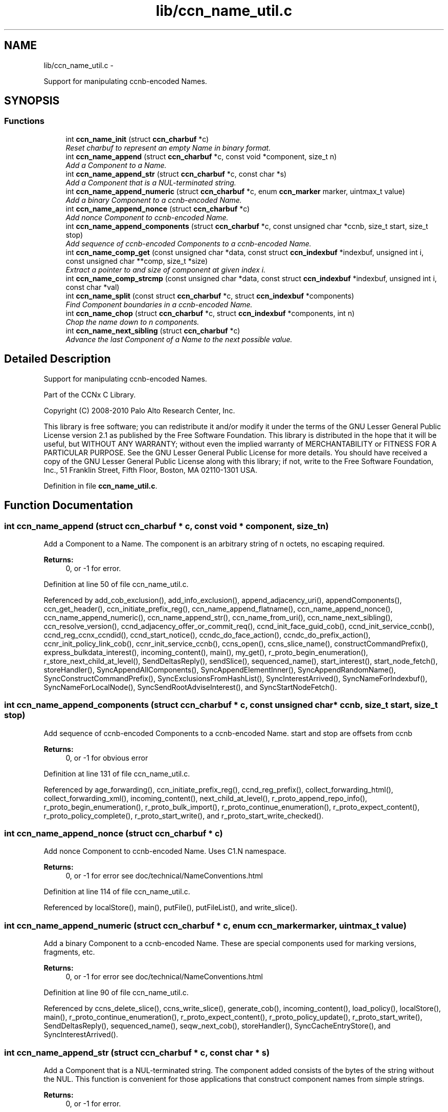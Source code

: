 .TH "lib/ccn_name_util.c" 3 "8 Dec 2012" "Version 0.7.0" "Content-Centric Networking in C" \" -*- nroff -*-
.ad l
.nh
.SH NAME
lib/ccn_name_util.c \- 
.PP
Support for manipulating ccnb-encoded Names.  

.SH SYNOPSIS
.br
.PP
.SS "Functions"

.in +1c
.ti -1c
.RI "int \fBccn_name_init\fP (struct \fBccn_charbuf\fP *c)"
.br
.RI "\fIReset charbuf to represent an empty Name in binary format. \fP"
.ti -1c
.RI "int \fBccn_name_append\fP (struct \fBccn_charbuf\fP *c, const void *component, size_t n)"
.br
.RI "\fIAdd a Component to a Name. \fP"
.ti -1c
.RI "int \fBccn_name_append_str\fP (struct \fBccn_charbuf\fP *c, const char *s)"
.br
.RI "\fIAdd a Component that is a NUL-terminated string. \fP"
.ti -1c
.RI "int \fBccn_name_append_numeric\fP (struct \fBccn_charbuf\fP *c, enum \fBccn_marker\fP marker, uintmax_t value)"
.br
.RI "\fIAdd a binary Component to a ccnb-encoded Name. \fP"
.ti -1c
.RI "int \fBccn_name_append_nonce\fP (struct \fBccn_charbuf\fP *c)"
.br
.RI "\fIAdd nonce Component to ccnb-encoded Name. \fP"
.ti -1c
.RI "int \fBccn_name_append_components\fP (struct \fBccn_charbuf\fP *c, const unsigned char *ccnb, size_t start, size_t stop)"
.br
.RI "\fIAdd sequence of ccnb-encoded Components to a ccnb-encoded Name. \fP"
.ti -1c
.RI "int \fBccn_name_comp_get\fP (const unsigned char *data, const struct \fBccn_indexbuf\fP *indexbuf, unsigned int i, const unsigned char **comp, size_t *size)"
.br
.RI "\fIExtract a pointer to and size of component at given index i. \fP"
.ti -1c
.RI "int \fBccn_name_comp_strcmp\fP (const unsigned char *data, const struct \fBccn_indexbuf\fP *indexbuf, unsigned int i, const char *val)"
.br
.ti -1c
.RI "int \fBccn_name_split\fP (const struct \fBccn_charbuf\fP *c, struct \fBccn_indexbuf\fP *components)"
.br
.RI "\fIFind Component boundaries in a ccnb-encoded Name. \fP"
.ti -1c
.RI "int \fBccn_name_chop\fP (struct \fBccn_charbuf\fP *c, struct \fBccn_indexbuf\fP *components, int n)"
.br
.RI "\fIChop the name down to n components. \fP"
.ti -1c
.RI "int \fBccn_name_next_sibling\fP (struct \fBccn_charbuf\fP *c)"
.br
.RI "\fIAdvance the last Component of a Name to the next possible value. \fP"
.in -1c
.SH "Detailed Description"
.PP 
Support for manipulating ccnb-encoded Names. 

Part of the CCNx C Library.
.PP
Copyright (C) 2008-2010 Palo Alto Research Center, Inc.
.PP
This library is free software; you can redistribute it and/or modify it under the terms of the GNU Lesser General Public License version 2.1 as published by the Free Software Foundation. This library is distributed in the hope that it will be useful, but WITHOUT ANY WARRANTY; without even the implied warranty of MERCHANTABILITY or FITNESS FOR A PARTICULAR PURPOSE. See the GNU Lesser General Public License for more details. You should have received a copy of the GNU Lesser General Public License along with this library; if not, write to the Free Software Foundation, Inc., 51 Franklin Street, Fifth Floor, Boston, MA 02110-1301 USA. 
.PP
Definition in file \fBccn_name_util.c\fP.
.SH "Function Documentation"
.PP 
.SS "int ccn_name_append (struct \fBccn_charbuf\fP * c, const void * component, size_t n)"
.PP
Add a Component to a Name. The component is an arbitrary string of n octets, no escaping required. 
.PP
\fBReturns:\fP
.RS 4
0, or -1 for error. 
.RE
.PP

.PP
Definition at line 50 of file ccn_name_util.c.
.PP
Referenced by add_cob_exclusion(), add_info_exclusion(), append_adjacency_uri(), appendComponents(), ccn_get_header(), ccn_initiate_prefix_reg(), ccn_name_append_flatname(), ccn_name_append_nonce(), ccn_name_append_numeric(), ccn_name_append_str(), ccn_name_from_uri(), ccn_name_next_sibling(), ccn_resolve_version(), ccnd_adjacency_offer_or_commit_req(), ccnd_init_face_guid_cob(), ccnd_init_service_ccnb(), ccnd_reg_ccnx_ccndid(), ccnd_start_notice(), ccndc_do_face_action(), ccndc_do_prefix_action(), ccnr_init_policy_link_cob(), ccnr_init_service_ccnb(), ccns_open(), ccns_slice_name(), constructCommandPrefix(), express_bulkdata_interest(), incoming_content(), main(), my_get(), r_proto_begin_enumeration(), r_store_next_child_at_level(), SendDeltasReply(), sendSlice(), sequenced_name(), start_interest(), start_node_fetch(), storeHandler(), SyncAppendAllComponents(), SyncAppendElementInner(), SyncAppendRandomName(), SyncConstructCommandPrefix(), SyncExclusionsFromHashList(), SyncInterestArrived(), SyncNameForIndexbuf(), SyncNameForLocalNode(), SyncSendRootAdviseInterest(), and SyncStartNodeFetch().
.SS "int ccn_name_append_components (struct \fBccn_charbuf\fP * c, const unsigned char * ccnb, size_t start, size_t stop)"
.PP
Add sequence of ccnb-encoded Components to a ccnb-encoded Name. start and stop are offsets from ccnb 
.PP
\fBReturns:\fP
.RS 4
0, or -1 for obvious error 
.RE
.PP

.PP
Definition at line 131 of file ccn_name_util.c.
.PP
Referenced by age_forwarding(), ccn_initiate_prefix_reg(), ccnd_reg_prefix(), collect_forwarding_html(), collect_forwarding_xml(), incoming_content(), next_child_at_level(), r_proto_append_repo_info(), r_proto_begin_enumeration(), r_proto_bulk_import(), r_proto_continue_enumeration(), r_proto_expect_content(), r_proto_policy_complete(), r_proto_start_write(), and r_proto_start_write_checked().
.SS "int ccn_name_append_nonce (struct \fBccn_charbuf\fP * c)"
.PP
Add nonce Component to ccnb-encoded Name. Uses C1.N namespace. 
.PP
\fBReturns:\fP
.RS 4
0, or -1 for error see doc/technical/NameConventions.html 
.RE
.PP

.PP
Definition at line 114 of file ccn_name_util.c.
.PP
Referenced by localStore(), main(), putFile(), putFileList(), and write_slice().
.SS "int ccn_name_append_numeric (struct \fBccn_charbuf\fP * c, enum \fBccn_marker\fP marker, uintmax_t value)"
.PP
Add a binary Component to a ccnb-encoded Name. These are special components used for marking versions, fragments, etc. 
.PP
\fBReturns:\fP
.RS 4
0, or -1 for error see doc/technical/NameConventions.html 
.RE
.PP

.PP
Definition at line 90 of file ccn_name_util.c.
.PP
Referenced by ccns_delete_slice(), ccns_write_slice(), generate_cob(), incoming_content(), load_policy(), localStore(), main(), r_proto_continue_enumeration(), r_proto_expect_content(), r_proto_policy_update(), r_proto_start_write(), SendDeltasReply(), sequenced_name(), seqw_next_cob(), storeHandler(), SyncCacheEntryStore(), and SyncInterestArrived().
.SS "int ccn_name_append_str (struct \fBccn_charbuf\fP * c, const char * s)"
.PP
Add a Component that is a NUL-terminated string. The component added consists of the bytes of the string without the NUL. This function is convenient for those applications that construct component names from simple strings. 
.PP
\fBReturns:\fP
.RS 4
0, or -1 for error. 
.RE
.PP

.PP
Definition at line 77 of file ccn_name_util.c.
.PP
Referenced by ccn_get_header(), ccn_initiate_prefix_reg(), ccnd_start_notice(), ccndc_do_face_action(), ccndc_do_prefix_action(), ccns_open(), constructCommandPrefix(), encode_message(), existingRootOp(), main(), my_get(), putFileList(), SendDeltasReply(), sendSlice(), start_interest(), SyncConstructCommandPrefix(), and SyncNameForLocalNode().
.SS "int ccn_name_chop (struct \fBccn_charbuf\fP * c, struct \fBccn_indexbuf\fP * components, int n)"
.PP
Chop the name down to n components. \fBParameters:\fP
.RS 4
\fIc\fP contains a ccnb-encoded Name 
.br
\fIcomponents\fP may be NULL; if provided it must be consistent with some prefix of the name, and is updated accordingly. 
.br
\fIn\fP is the number or components to leave, or, if negative, specifies how many components to remove, e.g. -1 will remove just the last component. 
.RE
.PP
\fBReturns:\fP
.RS 4
-1 for error, otherwise the new number of Components 
.RE
.PP

.PP
Definition at line 226 of file ccn_name_util.c.
.PP
Referenced by adjust_regprefix(), ccn_name_chop(), ccn_name_next_sibling(), load_policy(), main(), r_proto_policy_update(), and write_slice().
.SS "int ccn_name_comp_get (const unsigned char * data, const struct \fBccn_indexbuf\fP * indexbuf, unsigned int i, const unsigned char ** comp, size_t * size)"
.PP
Extract a pointer to and size of component at given index i. The first component is index 0. 
.PP
\fBReturns:\fP
.RS 4
0, or -1 for error. 
.RE
.PP

.PP
Definition at line 152 of file ccn_name_util.c.
.PP
Referenced by advise_interest_arrived(), ccn_name_comp_strcmp(), ccn_resolve_version(), ccn_sign_content(), ccnd_answer_by_guid(), ccnd_answer_req(), ccnd_uri_listen(), ccnr_answer_req(), ccnr_uri_listen(), check_offer_matches_my_solicit(), load_policy(), name_comp_equal_prefix(), r_proto_bulk_import(), r_proto_check_exclude(), r_proto_policy_complete(), r_util_name_comp_compare(), SyncInterestArrived(), SyncNameForIndexbuf(), and SyncRootAdviseResponse().
.SS "int ccn_name_comp_strcmp (const unsigned char * data, const struct \fBccn_indexbuf\fP * indexbuf, unsigned int i, const char * val)"
.PP
Definition at line 182 of file ccn_name_util.c.
.PP
Referenced by decode_message().
.SS "int ccn_name_init (struct \fBccn_charbuf\fP * c)"
.PP
Reset charbuf to represent an empty Name in binary format. \fBReturns:\fP
.RS 4
0, or -1 for error. 
.RE
.PP

.PP
Definition at line 33 of file ccn_name_util.c.
.PP
Referenced by add_cob_exclusion(), add_info_exclusion(), age_forwarding(), appendName(), ccn_initiate_prefix_reg(), ccn_name_from_uri(), ccn_uri_append_flatname(), ccnd_reg_prefix(), ccnd_reg_uri(), ccndc_do_face_action(), ccndc_do_prefix_action(), ccndc_initialize_data(), ccns_slice_create(), collect_forwarding_html(), collect_forwarding_xml(), constructCommandPrefix(), encode_message(), existingRootOp(), incoming_content(), main(), next_child_at_level(), putFileList(), r_match_match_interests(), r_proto_append_repo_info(), r_proto_begin_enumeration(), r_proto_bulk_import(), r_proto_continue_enumeration(), r_proto_expect_content(), r_proto_policy_complete(), r_proto_start_write(), r_proto_start_write_checked(), r_store_next_child_at_level(), r_sync_notify_content(), sendSlice(), stuff_link_check(), SyncConstructCommandPrefix(), SyncExclusionsFromHashList(), SyncNameForIndexbuf(), SyncNameForLocalNode(), and test_flatname().
.SS "int ccn_name_next_sibling (struct \fBccn_charbuf\fP * c)"
.PP
Advance the last Component of a Name to the next possible value. \fBParameters:\fP
.RS 4
\fIc\fP contains a ccnb-encoded Name to be updated. 
.RE
.PP
\fBReturns:\fP
.RS 4
-1 for error, otherwise the number of Components 
.RE
.PP

.PP
Definition at line 262 of file ccn_name_util.c.
.PP
Referenced by main(), next_child_at_level(), and r_store_next_child_at_level().
.SS "int ccn_name_split (const struct \fBccn_charbuf\fP * c, struct \fBccn_indexbuf\fP * components)"
.PP
Find Component boundaries in a ccnb-encoded Name. Thin veneer over \fBccn_parse_Name()\fP. components arg may be NULL to just do a validity check
.PP
\fBReturns:\fP
.RS 4
-1 for error, otherwise the number of Components. 
.RE
.PP

.PP
Definition at line 207 of file ccn_name_util.c.
.PP
Referenced by add_cob_exclusion(), ccn_create_version(), ccn_name_chop(), ccn_name_next_sibling(), ccn_resolve_version(), ccn_sign_content(), ccnd_req_prefix_or_self_reg(), ccnd_req_unreg(), ccnd_uri_listen(), ccnr_uri_listen(), load_policy(), r_match_match_interests(), and r_proto_check_exclude().
.SH "Author"
.PP 
Generated automatically by Doxygen for Content-Centric Networking in C from the source code.
